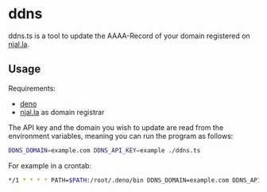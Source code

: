 * ddns

ddns.ts is a tool to update the AAAA-Record of your domain registered on [[https://njal.la][njal.la]].

** Usage

Requirements:
- [[https://deno.com/][deno]]
- [[https://njal.la][njal.la]] as domain registrar

The API key and the domain you wish to update are read from the environment variables, meaning you can run the program as follows:

#+begin_src sh
DDNS_DOMAIN=example.com DDNS_API_KEY=example ./ddns.ts
#+end_src

For example in a crontab:

#+begin_src sh
*/1 * * * * PATH=$PATH:/root/.deno/bin DDNS_DOMAIN=example.com DDNS_API_KEY=apikey /usr/local/bin/ddns.ts >> /var/log/ddns_domain.com 2>&1
#+end_src
